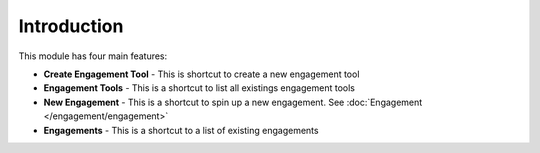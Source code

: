 ============
Introduction
============

This module has four main features:

- **Create Engagement Tool** - This is shortcut to create a new engagement tool
- **Engagement Tools** - This is a shortcut to list all existings engagement tools
- **New Engagement** - This is a shortcut to spin up a new engagement. See :doc:`Engagement </engagement/engagement>`
- **Engagements** - This is a shortcut to a list of existing engagements
